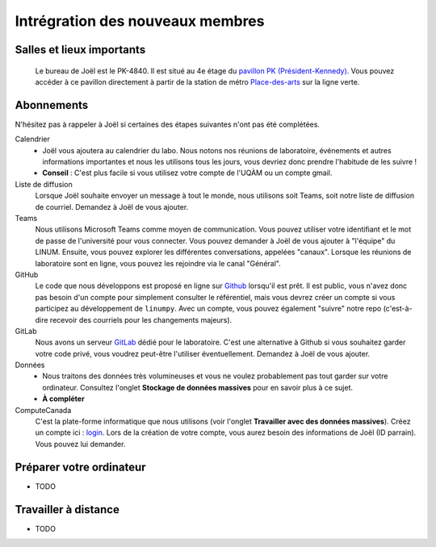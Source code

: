 .. ref integration:

Intrégration des nouveaux membres
=================================

Salles et lieux importants
""""""""""""""""""""""""""
    Le bureau de Joël est le PK-4840. Il est situé au 4e étage du `pavillon PK (Président-Kennedy) <https://carte.uqam.ca/pavillon-pk>`_. Vous pouvez accéder à ce pavillon directement à partir de la station de métro `Place-des-arts <http://www.stm.info/fr/infos/reseaux/metro/place-des-arts>`_ sur la ligne verte.

Abonnements
"""""""""""
N'hésitez pas à rappeler à Joël si certaines des étapes suivantes n'ont pas été complétées.

Calendrier
    * Joël vous ajoutera au calendrier du labo. Nous notons nos réunions de laboratoire, événements et autres informations importantes et nous les utilisons tous les jours, vous devriez donc prendre l'habitude de les suivre !
    * **Conseil** : C'est plus facile si vous utilisez votre compte de l'UQÀM ou un compte gmail.

Liste de diffusion
    Lorsque Joël souhaite envoyer un message à tout le monde, nous utilisons soit Teams, soit notre liste de diffusion de courriel. Demandez à Joël de vous ajouter.

Teams
    Nous utilisons Microsoft Teams comme moyen de communication. Vous pouvez utiliser votre identifiant et le mot de passe de l'université pour vous connecter. Vous pouvez demander à Joël de vous ajouter à "l'équipe" du LINUM. Ensuite, vous pouvez explorer les différentes conversations, appelées "canaux". Lorsque les réunions de laboratoire sont en ligne, vous pouvez les rejoindre via le canal "Général".

GitHub
    Le code que nous développons est proposé en ligne sur `Github <https://github.com/>`_ lorsqu'il est prêt. Il est public, vous n'avez donc pas besoin d'un compte pour simplement consulter le référentiel, mais vous devrez créer un compte si vous participez au développement de ``linumpy``. Avec un compte, vous pouvez également "suivre" notre repo (c'est-à-dire recevoir des courriels pour les changements majeurs).

GitLab
    Nous avons un serveur `GitLab <https://gitlab.linum.info.uqam.ca>`_ dédié pour le laboratoire. C'est une alternative à Github si vous souhaitez garder votre code privé, vous voudrez peut-être l'utiliser éventuellement. Demandez à Joël de vous ajouter.

Données
    * Nous traitons des données très volumineuses et vous ne voulez probablement pas tout garder sur votre ordinateur. Consultez l'onglet **Stockage de données massives** pour en savoir plus à ce sujet.
    * **À compléter**

ComputeCanada
    C'est la plate-forme informatique que nous utilisons (voir l'onglet **Travailler avec des données massives**). Créez un compte ici : `login <https://ccdb.computecanada.ca/security/login>`_. Lors de la création de votre compte, vous aurez besoin des informations de Joël (ID parrain). Vous pouvez lui demander.


Préparer votre ordinateur
"""""""""""""""""""""""""
- TODO

Travailler à distance
"""""""""""""""""""""
- TODO



